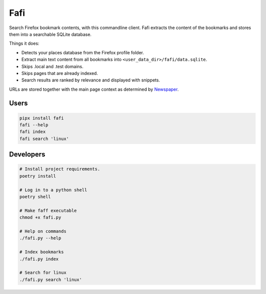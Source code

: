 
Fafi
====

Search Firefox bookmark contents, with this commandline client. Fafi extracts the content of the bookmarks and stores them into a searchable SQLite database.

Things it does:


* Detects your places database from the Firefox profile folder.
* Extract main text content from all bookmarks into ``<user_data_dir>/fafi/data.sqlite``.
* Skips .local and .test domains.
* Skips pages that are already indexed.
* Search results are ranked by relevance and displayed with snippets.

URLs are stored together with the main page context as determined by `Newspaper <https://github.com/codelucas/newspaper>`_.

Users
-----

.. code-block::

   pipx install fafi
   fafi --help
   fafi index
   fafi search 'linux'

Developers
----------

.. code-block::

   # Install project requirements.
   poetry install

   # Log in to a python shell
   poetry shell

   # Make faff executable
   chmod +x fafi.py

   # Help on commands
   ./fafi.py --help
   
   # Index bookmarks
   ./fafi.py index

   # Search for linux
   ./fafi.py search 'linux'


.. image:: https://user-images.githubusercontent.com/594871/76201330-ffcba880-61ea-11ea-9fdd-cc32a90deecd.png
   :target: https://user-images.githubusercontent.com/594871/76201330-ffcba880-61ea-11ea-9fdd-cc32a90deecd.png
   :alt: search query

